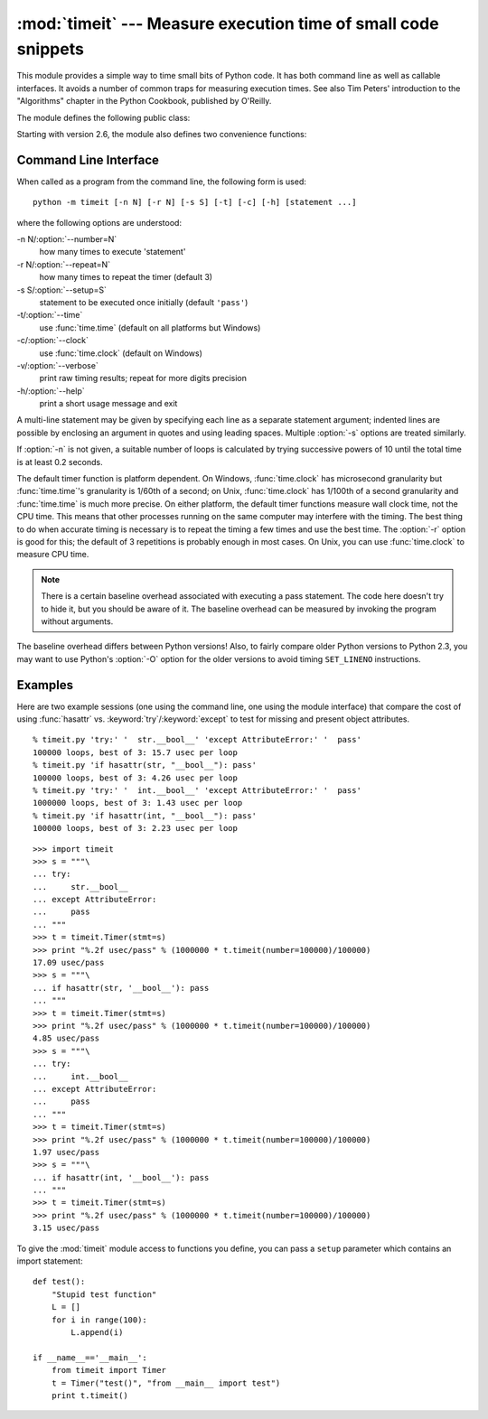 
:mod:`timeit` --- Measure execution time of small code snippets
===============================================================

.. module:: timeit
   :synopsis: Measure the execution time of small code snippets.


.. versionadded:: 2.3

.. index::
   single: Benchmarking
   single: Performance

This module provides a simple way to time small bits of Python code. It has both
command line as well as callable interfaces.  It avoids a number of common traps
for measuring execution times.  See also Tim Peters' introduction to the
"Algorithms" chapter in the Python Cookbook, published by O'Reilly.

The module defines the following public class:


.. class:: Timer([stmt=``'pass'`` [, setup=``'pass'`` [, timer=<timer function>]]])

   Class for timing execution speed of small code snippets.

   The constructor takes a statement to be timed, an additional statement used for
   setup, and a timer function.  Both statements default to ``'pass'``; the timer
   function is platform-dependent (see the module doc string).  The statements may
   contain newlines, as long as they don't contain multi-line string literals.

   To measure the execution time of the first statement, use the :meth:`timeit`
   method.  The :meth:`repeat` method is a convenience to call :meth:`timeit`
   multiple times and return a list of results.

   .. versionchanged:: 2.6
      The *stmt* and *setup* parameters can now also take objects that are callable
      without arguments. This will embed calls to them in a timer function that will
      then be executed by :meth:`timeit`.  Note that the timing overhead is a little
      larger in this case because of the extra function calls.


.. method:: Timer.print_exc([file=:const:`None`])

   Helper to print a traceback from the timed code.

   Typical use::

      t = Timer(...)       # outside the try/except
      try:
          t.timeit(...)    # or t.repeat(...)
      except:
          t.print_exc()

   The advantage over the standard traceback is that source lines in the compiled
   template will be displayed. The optional *file* argument directs where the
   traceback is sent; it defaults to ``sys.stderr``.


.. method:: Timer.repeat([repeat\ ``=3`` [, number\ ``=1000000``]])

   Call :meth:`timeit` a few times.

   This is a convenience function that calls the :meth:`timeit` repeatedly,
   returning a list of results.  The first argument specifies how many times to
   call :meth:`timeit`.  The second argument specifies the *number* argument for
   :func:`timeit`.

   .. note::

      It's tempting to calculate mean and standard deviation from the result vector
      and report these.  However, this is not very useful.  In a typical case, the
      lowest value gives a lower bound for how fast your machine can run the given
      code snippet; higher values in the result vector are typically not caused by
      variability in Python's speed, but by other processes interfering with your
      timing accuracy.  So the :func:`min` of the result is probably the only number
      you should be interested in.  After that, you should look at the entire vector
      and apply common sense rather than statistics.


.. method:: Timer.timeit([number\ ``=1000000``])

   Time *number* executions of the main statement. This executes the setup
   statement once, and then returns the time it takes to execute the main statement
   a number of times, measured in seconds as a float.  The argument is the number
   of times through the loop, defaulting to one million.  The main statement, the
   setup statement and the timer function to be used are passed to the constructor.

   .. note::

      By default, :meth:`timeit` temporarily turns off garbage collection during the
      timing.  The advantage of this approach is that it makes independent timings
      more comparable.  This disadvantage is that GC may be an important component of
      the performance of the function being measured.  If so, GC can be re-enabled as
      the first statement in the *setup* string.  For example::

         timeit.Timer('for i in range(10): oct(i)', 'gc.enable()').timeit()

Starting with version 2.6, the module also defines two convenience functions:


.. function:: repeat(stmt[, setup[, timer[, repeat\ ``=3`` [, number\ ``=1000000``]]]])

   Create a :class:`Timer` instance with the given statement, setup code and timer
   function and run its :meth:`repeat` method with the given repeat count and
   *number* executions.

   .. versionadded:: 2.6


.. function:: timeit(stmt[, setup[, timer[, number\ ``=1000000``]]])

   Create a :class:`Timer` instance with the given statement, setup code and timer
   function and run its :meth:`timeit` method with *number* executions.

   .. versionadded:: 2.6


Command Line Interface
----------------------

When called as a program from the command line, the following form is used::

   python -m timeit [-n N] [-r N] [-s S] [-t] [-c] [-h] [statement ...]

where the following options are understood:

-n N/:option:`--number=N`
   how many times to execute 'statement'

-r N/:option:`--repeat=N`
   how many times to repeat the timer (default 3)

-s S/:option:`--setup=S`
   statement to be executed once initially (default ``'pass'``)

-t/:option:`--time`
   use :func:`time.time` (default on all platforms but Windows)

-c/:option:`--clock`
   use :func:`time.clock` (default on Windows)

-v/:option:`--verbose`
   print raw timing results; repeat for more digits precision

-h/:option:`--help`
   print a short usage message and exit

A multi-line statement may be given by specifying each line as a separate
statement argument; indented lines are possible by enclosing an argument in
quotes and using leading spaces.  Multiple :option:`-s` options are treated
similarly.

If :option:`-n` is not given, a suitable number of loops is calculated by trying
successive powers of 10 until the total time is at least 0.2 seconds.

The default timer function is platform dependent.  On Windows,
:func:`time.clock` has microsecond granularity but :func:`time.time`'s
granularity is 1/60th of a second; on Unix, :func:`time.clock` has 1/100th of a
second granularity and :func:`time.time` is much more precise.  On either
platform, the default timer functions measure wall clock time, not the CPU time.
This means that other processes running on the same computer may interfere with
the timing.  The best thing to do when accurate timing is necessary is to repeat
the timing a few times and use the best time.  The :option:`-r` option is good
for this; the default of 3 repetitions is probably enough in most cases.  On
Unix, you can use :func:`time.clock` to measure CPU time.

.. note::

   There is a certain baseline overhead associated with executing a pass statement.
   The code here doesn't try to hide it, but you should be aware of it.  The
   baseline overhead can be measured by invoking the program without arguments.

The baseline overhead differs between Python versions!  Also, to fairly compare
older Python versions to Python 2.3, you may want to use Python's :option:`-O`
option for the older versions to avoid timing ``SET_LINENO`` instructions.


Examples
--------

Here are two example sessions (one using the command line, one using the module
interface) that compare the cost of using :func:`hasattr` vs.
:keyword:`try`/:keyword:`except` to test for missing and present object
attributes. ::

   % timeit.py 'try:' '  str.__bool__' 'except AttributeError:' '  pass'
   100000 loops, best of 3: 15.7 usec per loop
   % timeit.py 'if hasattr(str, "__bool__"): pass'
   100000 loops, best of 3: 4.26 usec per loop
   % timeit.py 'try:' '  int.__bool__' 'except AttributeError:' '  pass'
   1000000 loops, best of 3: 1.43 usec per loop
   % timeit.py 'if hasattr(int, "__bool__"): pass'
   100000 loops, best of 3: 2.23 usec per loop

::

   >>> import timeit
   >>> s = """\
   ... try:
   ...     str.__bool__
   ... except AttributeError:
   ...     pass
   ... """
   >>> t = timeit.Timer(stmt=s)
   >>> print "%.2f usec/pass" % (1000000 * t.timeit(number=100000)/100000)
   17.09 usec/pass
   >>> s = """\
   ... if hasattr(str, '__bool__'): pass
   ... """
   >>> t = timeit.Timer(stmt=s)
   >>> print "%.2f usec/pass" % (1000000 * t.timeit(number=100000)/100000)
   4.85 usec/pass
   >>> s = """\
   ... try:
   ...     int.__bool__
   ... except AttributeError:
   ...     pass
   ... """
   >>> t = timeit.Timer(stmt=s)
   >>> print "%.2f usec/pass" % (1000000 * t.timeit(number=100000)/100000)
   1.97 usec/pass
   >>> s = """\
   ... if hasattr(int, '__bool__'): pass
   ... """
   >>> t = timeit.Timer(stmt=s)
   >>> print "%.2f usec/pass" % (1000000 * t.timeit(number=100000)/100000)
   3.15 usec/pass

To give the :mod:`timeit` module access to functions you define, you can pass a
``setup`` parameter which contains an import statement::

   def test():
       "Stupid test function"
       L = []
       for i in range(100):
           L.append(i)

   if __name__=='__main__':
       from timeit import Timer
       t = Timer("test()", "from __main__ import test")
       print t.timeit()


